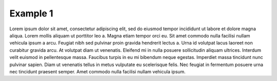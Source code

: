 Example 1
=====================================

Lorem ipsum dolor sit amet, consectetur adipiscing elit, sed do eiusmod tempor incididunt ut labore et dolore magna aliqua. Lorem mollis aliquam ut porttitor leo a. Magna etiam tempor orci eu. Sit amet commodo nulla facilisi nullam vehicula ipsum a arcu. Feugiat nibh sed pulvinar proin gravida hendrerit lectus a. Urna id volutpat lacus laoreet non curabitur gravida arcu. At volutpat diam ut venenatis. Eleifend mi in nulla posuere sollicitudin aliquam ultrices. Interdum velit euismod in pellentesque massa. Faucibus turpis in eu mi bibendum neque egestas. Imperdiet massa tincidunt nunc pulvinar sapien. Diam ut venenatis tellus in metus vulputate eu scelerisque felis. Nec feugiat in fermentum posuere urna nec tincidunt praesent semper. Amet commodo nulla facilisi nullam vehicula ipsum.